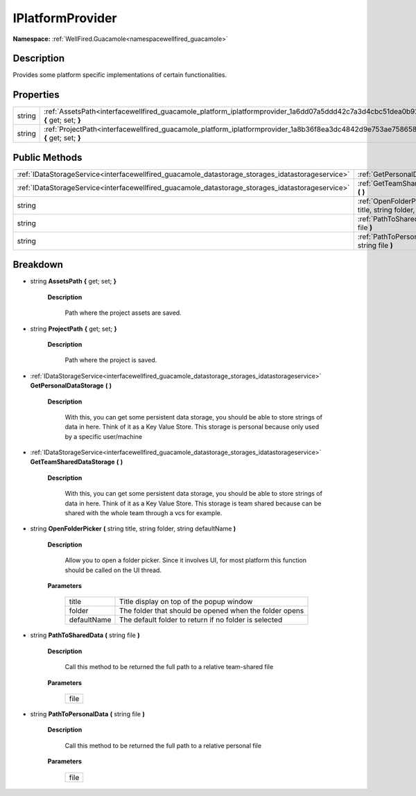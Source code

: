 .. _interfacewellfired_guacamole_platform_iplatformprovider:

IPlatformProvider
==================

**Namespace:** :ref:`WellFired.Guacamole<namespacewellfired_guacamole>`

Description
------------

Provides some platform specific implementations of certain functionalities. 

Properties
-----------

+-------------+---------------------------------------------------------------------------------------------------------------------------------------+
|string       |:ref:`AssetsPath<interfacewellfired_guacamole_platform_iplatformprovider_1a6dd07a5ddd42c7a3d4cbc51dea0b92aa>` **{** get; set; **}**    |
+-------------+---------------------------------------------------------------------------------------------------------------------------------------+
|string       |:ref:`ProjectPath<interfacewellfired_guacamole_platform_iplatformprovider_1a8b36f8ea3dc4842d9e753ae75865816f>` **{** get; set; **}**   |
+-------------+---------------------------------------------------------------------------------------------------------------------------------------+

Public Methods
---------------

+----------------------------------------------------------------------------------------------------+----------------------------------------------------------------------------------------------------------------------------------------------------------------------------------+
|:ref:`IDataStorageService<interfacewellfired_guacamole_datastorage_storages_idatastorageservice>`   |:ref:`GetPersonalDataStorage<interfacewellfired_guacamole_platform_iplatformprovider_1a93c90dc6a0bdee9f1298dfa0cbacb1ca>` **(**  **)**                                            |
+----------------------------------------------------------------------------------------------------+----------------------------------------------------------------------------------------------------------------------------------------------------------------------------------+
|:ref:`IDataStorageService<interfacewellfired_guacamole_datastorage_storages_idatastorageservice>`   |:ref:`GetTeamSharedDataStorage<interfacewellfired_guacamole_platform_iplatformprovider_1a0e11c4ff69e0173676c2d096636167b3>` **(**  **)**                                          |
+----------------------------------------------------------------------------------------------------+----------------------------------------------------------------------------------------------------------------------------------------------------------------------------------+
|string                                                                                              |:ref:`OpenFolderPicker<interfacewellfired_guacamole_platform_iplatformprovider_1a07eb9210c1f9a9fbc300c07be8da0b7e>` **(** string title, string folder, string defaultName **)**   |
+----------------------------------------------------------------------------------------------------+----------------------------------------------------------------------------------------------------------------------------------------------------------------------------------+
|string                                                                                              |:ref:`PathToSharedData<interfacewellfired_guacamole_platform_iplatformprovider_1ae756cc27a68545a46180f81d394fa9d4>` **(** string file **)**                                       |
+----------------------------------------------------------------------------------------------------+----------------------------------------------------------------------------------------------------------------------------------------------------------------------------------+
|string                                                                                              |:ref:`PathToPersonalData<interfacewellfired_guacamole_platform_iplatformprovider_1afa0ba196320ecb524a69bdc9559d67bc>` **(** string file **)**                                     |
+----------------------------------------------------------------------------------------------------+----------------------------------------------------------------------------------------------------------------------------------------------------------------------------------+

Breakdown
----------

.. _interfacewellfired_guacamole_platform_iplatformprovider_1a6dd07a5ddd42c7a3d4cbc51dea0b92aa:

- string **AssetsPath** **{** get; set; **}**

    **Description**

        Path where the project assets are saved. 

.. _interfacewellfired_guacamole_platform_iplatformprovider_1a8b36f8ea3dc4842d9e753ae75865816f:

- string **ProjectPath** **{** get; set; **}**

    **Description**

        Path where the project is saved. 

.. _interfacewellfired_guacamole_platform_iplatformprovider_1a93c90dc6a0bdee9f1298dfa0cbacb1ca:

- :ref:`IDataStorageService<interfacewellfired_guacamole_datastorage_storages_idatastorageservice>` **GetPersonalDataStorage** **(**  **)**

    **Description**

        With this, you can get some persistent data storage, you should be able to store strings of data in here. Think of it as a Key Value Store. This storage is personal because only used by a specific user/machine 

.. _interfacewellfired_guacamole_platform_iplatformprovider_1a0e11c4ff69e0173676c2d096636167b3:

- :ref:`IDataStorageService<interfacewellfired_guacamole_datastorage_storages_idatastorageservice>` **GetTeamSharedDataStorage** **(**  **)**

    **Description**

        With this, you can get some persistent data storage, you should be able to store strings of data in here. Think of it as a Key Value Store. This storage is team shared because can be shared with the whole team through a vcs for example. 

.. _interfacewellfired_guacamole_platform_iplatformprovider_1a07eb9210c1f9a9fbc300c07be8da0b7e:

- string **OpenFolderPicker** **(** string title, string folder, string defaultName **)**

    **Description**

        Allow you to open a folder picker. Since it involves UI, for most platform this function should be called on the UI thread. 

    **Parameters**

        +--------------+---------------------------------------------------------+
        |title         |Title display on top of the popup window                 |
        +--------------+---------------------------------------------------------+
        |folder        |The folder that should be opened when the folder opens   |
        +--------------+---------------------------------------------------------+
        |defaultName   |The default folder to return if no folder is selected    |
        +--------------+---------------------------------------------------------+
        
.. _interfacewellfired_guacamole_platform_iplatformprovider_1ae756cc27a68545a46180f81d394fa9d4:

- string **PathToSharedData** **(** string file **)**

    **Description**

        Call this method to be returned the full path to a relative team-shared file 

    **Parameters**

        +-------------+
        |file         |
        +-------------+
        
.. _interfacewellfired_guacamole_platform_iplatformprovider_1afa0ba196320ecb524a69bdc9559d67bc:

- string **PathToPersonalData** **(** string file **)**

    **Description**

        Call this method to be returned the full path to a relative personal file 

    **Parameters**

        +-------------+
        |file         |
        +-------------+
        
